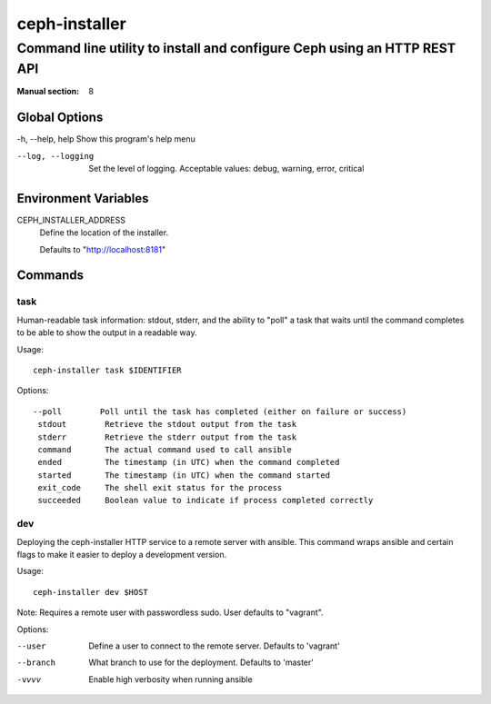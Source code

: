 ==============
ceph-installer
==============

-------------------------------------------------------------------------
Command line utility to install and configure Ceph using an HTTP REST API
-------------------------------------------------------------------------

:Manual section: 8

Global Options
--------------

-h, --help, help    Show this program's help menu

--log, --logging    Set the level of logging. Acceptable values: debug, warning, error, critical

Environment Variables
---------------------

CEPH_INSTALLER_ADDRESS
    Define the location of the installer.

    Defaults to "http://localhost:8181"

Commands
--------

task
++++


Human-readable task information: stdout, stderr, and the ability to "poll"
a task that waits until the command completes to be able to show the output
in a readable way.

Usage::

    ceph-installer task $IDENTIFIER

Options::

    --poll        Poll until the task has completed (either on failure or success)
     stdout        Retrieve the stdout output from the task
     stderr        Retrieve the stderr output from the task
     command       The actual command used to call ansible
     ended         The timestamp (in UTC) when the command completed
     started       The timestamp (in UTC) when the command started
     exit_code     The shell exit status for the process
     succeeded     Boolean value to indicate if process completed correctly

dev
+++


Deploying the ceph-installer HTTP service to a remote server with ansible.
This command wraps ansible and certain flags to make it easier to deploy
a development version.

Usage::

    ceph-installer dev $HOST

Note: Requires a remote user with passwordless sudo. User defaults to
"vagrant".

Options:

--user        Define a user to connect to the remote server. Defaults  to 'vagrant'
--branch      What branch to use for the deployment. Defaults to 'master'
-vvvv         Enable high verbosity when running ansible

